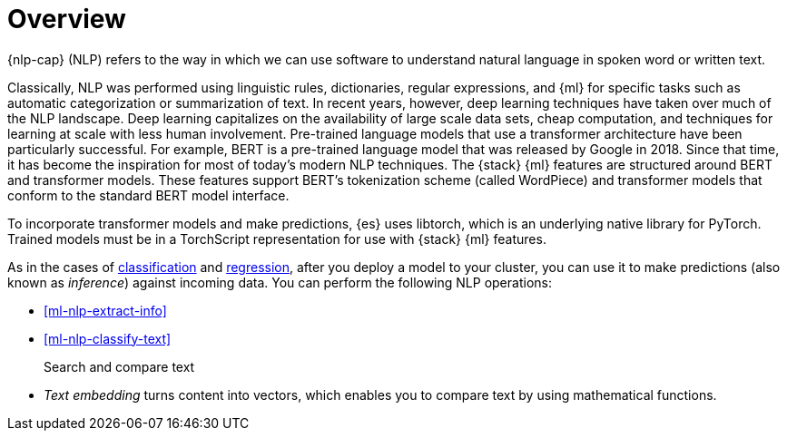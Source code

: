 [[ml-nlp-overview]]
= Overview

{nlp-cap} (NLP) refers to the way in which we can use software to understand
natural language in spoken word or written text.

Classically, NLP was performed using linguistic rules, dictionaries, regular
expressions, and {ml} for specific tasks such as automatic categorization or
summarization of text. In recent years, however, deep learning techniques have
taken over much of the NLP landscape. Deep learning capitalizes on the
availability of large scale data sets, cheap computation, and techniques for
learning at scale with less human involvement. Pre-trained language models that
use a transformer architecture have been particularly successful. For example,
BERT is a pre-trained language model that was released by Google in 2018. Since
that time, it has become the inspiration for most of today’s modern NLP
techniques. The {stack} {ml} features are structured around BERT and
transformer models. These features support BERT’s tokenization scheme (called
WordPiece) and transformer models that conform to the standard BERT model
interface.

To incorporate transformer models and make predictions, {es} uses libtorch,
which is an underlying native library for PyTorch. Trained models must be in a
TorchScript representation for use with {stack} {ml} features.

As in the cases of <<ml-dfa-classification,classification>> and
<<ml-dfa-regression,regression>>, after you deploy a model to your cluster, you
can use it to make predictions (also known as _inference_) against incoming 
data. You can perform the following NLP operations:

* <<ml-nlp-extract-info>>
* <<ml-nlp-classify-text>> 

Search and compare text::
* _Text embedding_ turns content into vectors, which enables you to compare text
by using mathematical functions.
